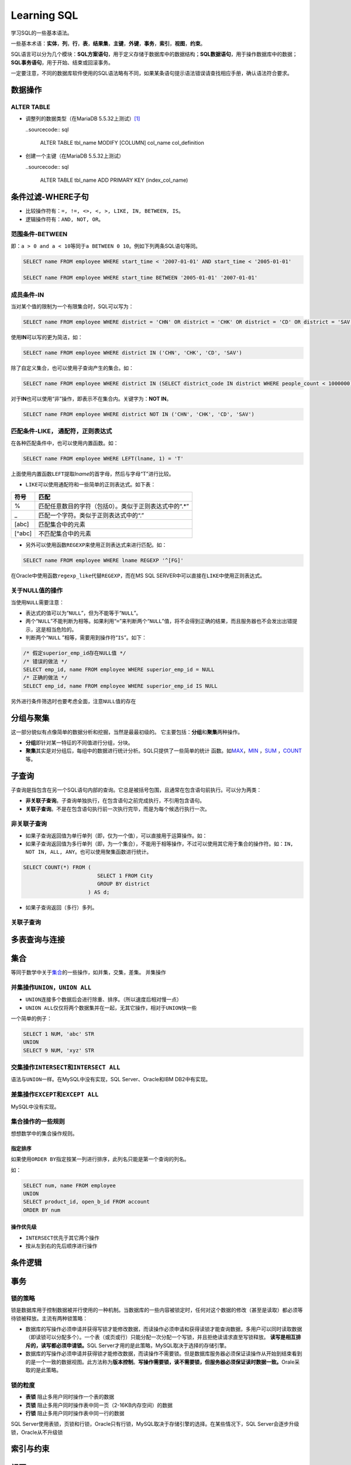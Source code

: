 Learning SQL
*************
学习SQL的一些基本语法。

一些基本术语：\ **实体**\ ，\ **列**\ ，\ **行**\ ，\ **表**\ ，\ **结果集**\
，\ **主键**\ ，\ **外键**\ ，\ **事务**\ ，\ **索引**\ ，\ **视图**\ ，\ **约\
束**\ 。

SQL语言可以分为几个模块：\ **SQL方案语句**\ ，用于定义存储于数据库中的数据结\
构；\ **SQL数据语句**\ ，用于操作数据库中的数据；\ **SQL事务语句**\ ，用于开\
始、结束或回滚事务。

一定要注意，不同的数据库软件使用的SQL语法略有不同，如果某条语句提示语法错误请\
查找相应手册，确认语法符合要求。

数据操作
=========

ALTER TABLE
-------------
*   调整列的数据类型（在MariaDB 5.5.32上测试）\ [#]_
    
    ..sourcecode:: sql

        ALTER TABLE tbl_name MODIFY [COLUMN] col_name col_definition

*   创建一个主键（在MariaDB 5.5.32上测试）
    
    ..sourcecode:: sql

        ALTER TABLE tbl_name ADD PRIMARY KEY (index_col_name)


条件过滤-WHERE子句
==================
* 比较操作符有：\ ``=, !=, <>, <, >, LIKE, IN, BETWEEN, IS``\。
* 逻辑操作符有：\ ``AND, NOT, OR``\ 。

范围条件-\ **BETWEEN**
----------------------
即：\ ``a > 0 and a < 10``\ 等同于\ ``a BETWEEN 0 10``\ 。例如下列两条SQL语句等\
同。

.. sourcecode:: sql

    SELECT name FROM employee WHERE start_time < '2007-01-01' AND start_time < '2005-01-01'

    SELECT name FROM employee WHERE start_time BETWEEN '2005-01-01' '2007-01-01'

成员条件-\ **IN**
-----------------
当对某个值的限制为一个有限集合时，SQL可以写为：

.. sourcecode:: sql

    SELECT name FROM employee WHERE district = 'CHN' OR district = 'CHK' OR district = 'CD' OR district = 'SAV'

使用\ **IN**\ 可以写的更为简洁，如：

.. sourcecode:: sql

    SELECT name FROM employee WHERE district IN ('CHN', 'CHK', 'CD', 'SAV')

除了自定义集合，也可以使用子查询产生的集合。如：

.. sourcecode:: sql

    SELECT name FROM employee WHERE district IN (SELECT district_code IN district WHERE people_count < 1000000)

对于\ **IN**\ 也可以使用“非”操作，即表示不在集合内。关键字为：\ **NOT IN**\ 。

.. sourcecode:: sql

    SELECT name FROM employee WHERE district NOT IN ('CHN', 'CHK', 'CD', 'SAV')

匹配条件-\ **LIKE**\， 通配符，正则表达式
------------------------------------------
在各种匹配条件中，也可以使用内置函数。如：

.. sourcecode:: sql

    SELECT name FROM employee WHERE LEFT(lname, 1) = 'T'

上面使用内置函数\ ``LEFT``\ 提取\ *lname*\ 的首字母，然后与字母“T”进行比较。

* ``LIKE``\ 可以使用通配符和一些简单的正则表达式。如下表：

+--------+--------------------------------------------------------+
| 符号   | 匹配                                                   |
+========+========================================================+
| \%     | 匹配任意数目的字符（包括0）。类似于正则表达式中的“.\*” |
+--------+--------------------------------------------------------+
| \_     | 匹配一个字符。类似于正则表达式中的“.”                  |
+--------+--------------------------------------------------------+
| [abc]  | 匹配集合中的元素                                       |
+--------+--------------------------------------------------------+
| [^abc] | 不匹配集合中的元素                                     |
+--------+--------------------------------------------------------+

* 另外可以使用函数\ ``REGEXP``\ 来使用正则表达式来进行匹配。如：

.. sourcecode:: sql

    SELECT name FROM employee WHERE lname REGEXP '^[FG]'

在Oracle中使用函数\ ``regexp_like``\ 代替\ ``REGEXP``\ ，而在MS SQL SERVER中可\
以直接在\ ``LIKE``\ 中使用正则表达式。

关于\ **NULL**\ 值的操作
------------------------
当使用\ ``NULL``\ 需要注意：

* 表达式的值可以为“\ ``NULL``\ ”，但为不能等于“\ ``NULL``\ ”。
* 两个“\ ``NULL``\ ”不能判断为相等。如果利用“\ ``=``\ ”来判断两个“\ ``NULL``\ ”\
  值，将不会得到正确的结果，而且服务器也不会发出出错提示，这是相当危险的。
* 判断两个“\ ``NULL`` ”相等，需要用到操作符“\ ``IS``\ ”。如下：

.. sourcecode:: sql

    /* 假定superior_emp_id存在NULL值 */
    /* 错误的做法 */
    SELECT emp_id, name FROM employee WHERE superior_emp_id = NULL
    /* 正确的做法 */
    SELECT emp_id, name FROM employee WHERE superior_emp_id IS NULL

另外进行条件筛选时也要考虑全面，注意\ ``NULL``\ 值的存在

分组与聚集
==========
这一部分貌似有点像简单的数据分析和挖掘，当然是最最初级的。
它主要包括：\ **分组**\ 和\ **聚集**\ 两种操作。

* **分组**\ 即针对某一特征的不同值进行分组，分块。
* **聚集**\ 其实是对分组后，每组中的数据进行统计分析。SQL只提供了一些简单的统计
  函数。如\ MAX_\ ，\ MIN_ \ ，SUM_ \ ，COUNT_\ 等。

.. _MAX:

.. _MIN:

.. _SUM:

.. _COUNT:

子查询
======
子查询是指包含在另一个SQL语句内部的查询。它总是被括号包围，且通常在包含语句前执\
行。可以分为两类：

* **非关联子查询**\ 。子查询单独执行，在包含语句之前完成执行，不引用包含语句。
* **关联子查询**\ 。不是在包含语句执行前一次执行完毕，而是为每个候选行执行一次。

非关联子查询
------------
* 如果子查询返回值为单行单列（即，仅为一个值），可以直接用于运算操作。如：


* 如果子查询返回值为多行单列（即，为一个集合），不能用于相等操作，不过可以使用\
  其它用于集合的操作符。如：\ ``IN, NOT IN, ALL, ANY``\ 。也可以使用聚集函数进\
  行统计。

.. sourcecode:: sql

    SELECT COUNT(*) FROM (
                            SELECT 1 FROM City
                            GROUP BY district
                         ) AS d;


* 如果子查询返回（多行）多列。


关联子查询
-----------


多表查询与连接
==============


集合
=====
等同于数学中关于\ `集合`_\ 的一些操作，如并集，交集，差集。
并集操作

.. _集合: http://zh.wikipedia.org/wiki/%E9%9B%86%E5%90%88_(%E6%95%B0%E5%AD%A6)

并集操作\ ``UNION``\ ，\ ``UNION ALL``
----------------------------------------
* ``UNION``\ 连接多个数据后会进行除重、排序。（所以速度后相对慢一点）
* ``UNION ALL``\ 仅仅将两个数据集并在一起，无其它操作，相对于\ ``UNION``\ 快一些

一个简单的例子：

.. sourcecode:: sql

    SELECT 1 NUM, 'abc' STR
    UNION
    SELECT 9 NUM, 'xyz' STR

交集操作\ ``INTERSECT``\ 和\ ``INTERSECT ALL``
-----------------------------------------------
语法与\ ``UNION``\ 一样。在MySQL中没有实现，SQL Server、Oracle和IBM DB2中有实现。

差集操作\ ``EXCEPT``\ 和\ ``EXCEPT ALL``
-----------------------------------------
MySQL中没有实现。

集合操作的一些规则
-------------------
想想数学中的集合操作规则。

指定排序
~~~~~~~~
如果使用\ ``ORDER BY``\ 指定按某一列进行排序，此列名只能是第一个查询的列名。

如：

.. sourcecode:: sql

    SELECT num, name FROM employee 
    UNION
    SELECT product_id, open_b_id FROM account
    ORDER BY num

操作优先级
~~~~~~~~~~
* ``INTERSECT``\ 优先于其它两个操作
* 按从左到右的先后顺序进行操作


条件逻辑
========




事务
====
锁的策略
---------
锁是数据库用于控制数据被并行使用的一种机制。当数据库的一些内容被锁定时，任何对\
这个数据的修改（甚至是读取）都必须等待锁被释放。主流有两种锁策略：

* 数据库的写操作必须申请并获得写锁才能修改数据，而读操作必须申请和获得读锁才能\
  查询数据，多用户可以同时读取数据（即读锁可以分配多个）。一个表（或页或行）只\
  能分配一次分配一个写锁，并且拒绝读请求直至写锁释放。
  **读写是相互排斥的，读写都必须申请锁。**\ SQL Server才用的是此策略，MySQL取决\
  于选择的存储引擎。
* 数据库的写操作必须申请并获得锁才能修改数据，而读操作不需要锁。但是数据库服务\
  器必须保证读操作从开始到结束看到的是一个一致的数据视图。此方法称为\ **版本控\
  制**\ 。\ **写操作需要锁，读不需要锁，但服务器必须保证读时数据一致。**\ Orale\
  采取的是此策略。

锁的粒度
--------
* **表锁**  阻止多用户同时操作一个表的数据
* **页锁**  阻止多用户同时操作表中同一页（2-16KB内存空间）的数据
* **行锁**  阻止多用户同时操作表中同一行的数据

SQL Server使用表锁，页锁和行锁，Oracle只有行锁，MySQL取决于存储引擎的选择。在某\
些情况下，SQL Server会逐步升级锁，Oracle从不升级锁


索引与约束
==========

视图
====

参考资料
==========
.. [#]  http://dev.mysql.com/doc/refman/5.5/en/alter-table.html
